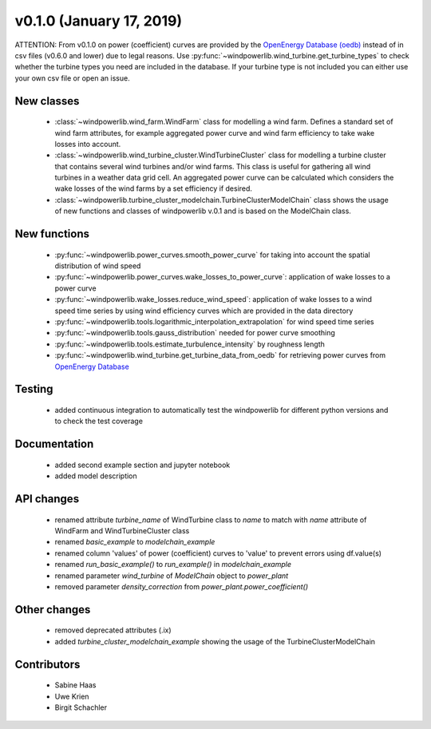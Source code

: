 v0.1.0 (January 17, 2019)
++++++++++++++++++++++++++++++++++

ATTENTION: From v0.1.0 on power (coefficient) curves are provided by the `OpenEnergy Database (oedb) <https://openenergy-platform.org/dataedit/>`_
instead of in csv files (v0.6.0 and lower) due to legal reasons.
Use :py:func:`~windpowerlib.wind_turbine.get_turbine_types` to check whether the turbine types you need are included in the database.
If your turbine type is not included you can either use your own csv file or open an issue.

New classes
###########

 * :class:`~windpowerlib.wind_farm.WindFarm` class for modelling a wind farm. Defines a standard set of wind farm attributes, for example aggregated power curve and wind farm efficiency to take wake losses into account.
 * :class:`~windpowerlib.wind_turbine_cluster.WindTurbineCluster` class for modelling a turbine cluster that contains several wind turbines and/or wind farms. This class is useful for gathering all wind turbines in a weather data grid cell. An aggregated power curve can be calculated which considers the wake losses of the wind farms by a set efficiency if desired.
 * :class:`~windpowerlib.turbine_cluster_modelchain.TurbineClusterModelChain` class shows the usage of new functions and classes of windpowerlib v.0.1 and is based on the ModelChain class.

New functions
#############

 * :py:func:`~windpowerlib.power_curves.smooth_power_curve` for taking into account the spatial distribution of wind speed
 * :py:func:`~windpowerlib.power_curves.wake_losses_to_power_curve`: application of wake losses to a power curve
 * :py:func:`~windpowerlib.wake_losses.reduce_wind_speed`: application of wake losses to a wind speed time series by using wind efficiency curves which are provided in the data directory
 * :py:func:`~windpowerlib.tools.logarithmic_interpolation_extrapolation` for wind speed time series
 * :py:func:`~windpowerlib.tools.gauss_distribution` needed for power curve smoothing
 * :py:func:`~windpowerlib.tools.estimate_turbulence_intensity` by roughness length
 * :py:func:`~windpowerlib.wind_turbine.get_turbine_data_from_oedb` for retrieving power curves from `OpenEnergy Database <https://openenergy-platform.org/dataedit/>`_


Testing
#######

 * added continuous integration to automatically test the windpowerlib for different python versions and to check the test coverage


Documentation
#############

 * added second example section and jupyter notebook
 * added model description


API changes
###########

 * renamed attribute `turbine_name` of WindTurbine class to `name` to match with `name` attribute of WindFarm and WindTurbineCluster class
 * renamed `basic_example` to `modelchain_example`
 * renamed column 'values' of power (coefficient) curves to 'value' to prevent errors using df.value(s)
 * renamed `run_basic_example()` to `run_example()` in `modelchain_example`
 * renamed parameter `wind_turbine` of `ModelChain` object to `power_plant`
 * removed parameter `density_correction` from `power_plant.power_coefficient()`


Other changes
#############
 * removed deprecated attributes (.ix)
 * added `turbine_cluster_modelchain_example` showing the usage of the TurbineClusterModelChain


Contributors
############

 * Sabine Haas
 * Uwe Krien
 * Birgit Schachler
